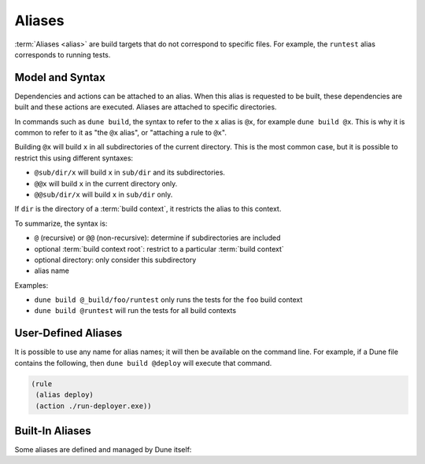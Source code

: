 Aliases
=======

:term:`Aliases <alias>` are build targets that do not correspond to specific
files. For example, the ``runtest`` alias corresponds to running tests.

Model and Syntax
----------------

Dependencies and actions can be attached to an alias. When this alias is
requested to be built, these dependencies are built and these actions are
executed. Aliases are attached to specific directories.

In commands such as ``dune build``, the syntax to refer to the ``x`` alias is
``@x``, for example ``dune build @x``. This is why it is common to refer to it
as "the ``@x`` alias", or "attaching a rule to ``@x``".

Building ``@x`` will build ``x`` in all subdirectories of the current
directory. This is the most common case, but it is possible to restrict this
using different syntaxes:

- ``@sub/dir/x`` will build ``x`` in ``sub/dir`` and its subdirectories.
- ``@@x`` will build ``x`` in the current directory only.
- ``@@sub/dir/x`` will build ``x`` in ``sub/dir`` only.

If ``dir`` is the directory of a :term:`build context`, it restricts the alias
to this context.

To summarize, the syntax is:

- ``@`` (recursive) or ``@@`` (non-recursive): determine if subdirectories are
  included
- optional :term:`build context root`: restrict to a particular :term:`build
  context`
- optional directory: only consider this subdirectory
- alias name

Examples:

- ``dune build @_build/foo/runtest`` only runs the tests for
  the ``foo`` build context
- ``dune build @runtest`` will run the tests for all build contexts

User-Defined Aliases
--------------------

It is possible to use any name for alias names; it will then be available on
the command line. For example, if a Dune file contains the following, then
``dune build @deploy`` will execute that command.

.. code:: dune

   (rule
    (alias deploy)
    (action ./run-deployer.exe))

Built-In Aliases
----------------

Some aliases are defined and managed by Dune itself:

.. grid:: 1 3 2 3

  .. grid-item::

    .. toctree::
       :caption: Builds

       aliases/all
       aliases/default
       aliases/install

  .. grid-item::

    .. toctree::
       :caption: Checks

       aliases/check
       aliases/runtest
       aliases/fmt
       aliases/lint

  .. grid-item::

    .. toctree::
       :caption: Docs

       aliases/doc
       aliases/doc-private
       aliases/doc-json
